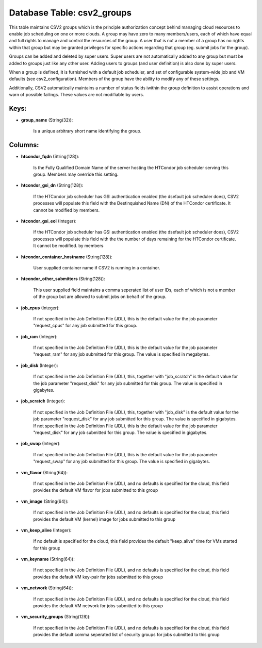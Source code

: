 .. File generated by /opt/cloudscheduler/utilities/schema_doc - DO NOT EDIT
..
.. To modify the contents of this file:
..   1. edit the template file ".../cloudscheduler/docs/schema_doc/tables/csv2_groups.yaml"
..   2. run the utility ".../cloudscheduler/utilities/schema_doc"
..

Database Table: csv2_groups
===========================

This table maintains CSV2 groups which is the principle authorization concept behind
managing cloud resources to enable job scheduling on one or more clouds.
A group may have zero to many members/users, each of which have
equal and full rights to manage and control the resources of the
group. A user that is not a member of a group has
no rights within that group but may be granted privileges for specific
actions regarding that group (eg. submit jobs for the group).

Groups can be added and deleted by super users. Super users are
not automatically added to any group but must be added to groups
just like any other user. Adding users to groups (and user definition)
is also done by super users.

When a group is defined, it is furnished with a default job
scheduler, and set of configurable system-wide job and VM defaults (see csv2_configuration).
Members of the group have the ability to modify any of these
settings.

Additionally, CSV2 automatically maintains a number of status fields iwithin the group
definition to assist operations and warn of possible failings. These values are
not modifiable by users.


Keys:
^^^^^

* **group_name** (String(32)):

      Is a unique arbitrary short name identifying the group.


Columns:
^^^^^^^^

* **htcondor_fqdn** (String(128)):

      Is the Fully Qualified Domain Name of the server hosting the HTCondor
      job scheduler serving this group. Members may override this setting.

* **htcondor_gsi_dn** (String(128)):

      If the HTCondor job scheduler has GSI authentication enabled (the dsefault job
      scheduler does), CSV2 processes will populate this field with the Destinquished Name
      (DN) of the HTCondor certificate. It cannot be modified by members.

* **htcondor_gsi_eol** (Integer):

      If the HTCondor job scheduler has GSI authentication enabled (the dsefault job
      scheduler does), CSV2 processes will populate this field with the the number
      of days remaining for the HTCondor certificate. It cannot be modified. by
      members

* **htcondor_container_hostname** (String(128)):

      User supplied container name if CSV2 is running in a container.

* **htcondor_other_submitters** (String(128)):

      This user supplied field maintains a comma seperated list of user IDs,
      each of which is not a member of the group but are
      allowed to submit jobs on behalf of the group.

* **job_cpus** (Integer):

      If not specified in the Job Definition File (JDL), this is the
      default value for the job parameter "request_cpus" for any job submitted for
      this group.

* **job_ram** (Integer):

      If not specified in the Job Definition File (JDL), this is the
      default value for the job parameter "request_ram" for any job submitted for
      this group. The value is specified in megabytes.

* **job_disk** (Integer):

      If not specified in the Job Definition File (JDL), this, together with
      "job_scratch" is the default value for the job parameter "request_disk" for any
      job submitted for this group. The value is specified in gigabytes.

* **job_scratch** (Integer):

      If not specified in the Job Definition File (JDL), this, together with
      "job_disk" is the default value for the job parameter "request_disk" for any
      job submitted for this group. The value is specified in gigabytes. If
      not specified in the Job Definition File (JDL), this is the default
      value for the job parameter "request_disk" for any job submitted for this
      group. The value is specified in gigabytes.

* **job_swap** (Integer):

      If not specified in the Job Definition File (JDL), this is the
      default value for the job parameter "request_swap" for any job submitted for
      this group. The value is specified in gigabytes.

* **vm_flavor** (String(64)):

      If not specified in the Job Definition File (JDL), and no defaults
      is specified for the cloud, this field provides the default VM flavor
      for jobs submitted to this group

* **vm_image** (String(64)):

      If not specified in the Job Definition File (JDL), and no defaults
      is specified for the cloud, this field provides the default VM (kernel)
      image for jobs submitted to this group

* **vm_keep_alive** (Integer):

      If no default is specified for the cloud, this field provides the
      default "keep_alive" time for VMs started for this group

* **vm_keyname** (String(64)):

      If not specified in the Job Definition File (JDL), and no defaults
      is specified for the cloud, this field provides the default VM key-pair
      for jobs submitted to this group

* **vm_network** (String(64)):

      If not specified in the Job Definition File (JDL), and no defaults
      is specified for the cloud, this field provides the default VM network
      for jobs submitted to this group

* **vm_security_groups** (String(128)):

      If not specified in the Job Definition File (JDL), and no defaults
      is specified for the cloud, this field provides the default comma seperated
      list of security groups for jobs submitted to this group

